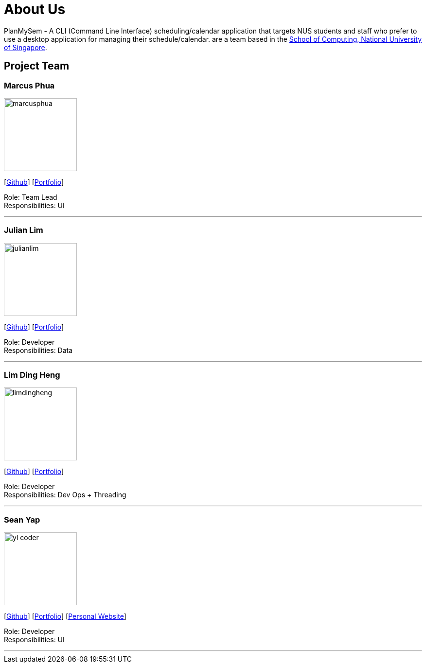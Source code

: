 = About Us
:site-section: AboutUs
:relfileprefix: team/
:imagesDir: images
:stylesDir: stylesheets

PlanMySem - A CLI (Command Line Interface) scheduling/calendar application that targets NUS students and staff who prefer to use a desktop application for managing their schedule/calendar.
 are a team based in the http://www.comp.nus.edu.sg[School of Computing, National University of Singapore].

== Project Team

=== Marcus Phua
image::marcusphua.jpg[width="150", align="left"]
{empty}[https://github.com/marcus-pzj[Github]] [<<marcusphua#, Portfolio>>]

Role: Team Lead +
Responsibilities: UI

'''

=== Julian Lim
image::julianlim.jpg[width="150", align="left"]
{empty}[https://github.com/macchazuki[Github]] [<<julianlim#, Portfolio>>]

Role: Developer +
Responsibilities: Data

'''

=== Lim Ding Heng
image::limdingheng.jpg[width="150", align="left"]
{empty}[https://github.com/dingheng4448[Github]] [<<limdingheng#, Portfolio>>]

Role: Developer +
Responsibilities: Dev Ops + Threading

'''

=== Sean Yap
image::yl_coder.jpg[width="150", align="left"]
{empty}[https://github.com/seanieyap[Github]] [<<seanyap#, Portfolio>>] [https://seanieyap.com[Personal Website]]

Role: Developer +
Responsibilities: UI

'''
